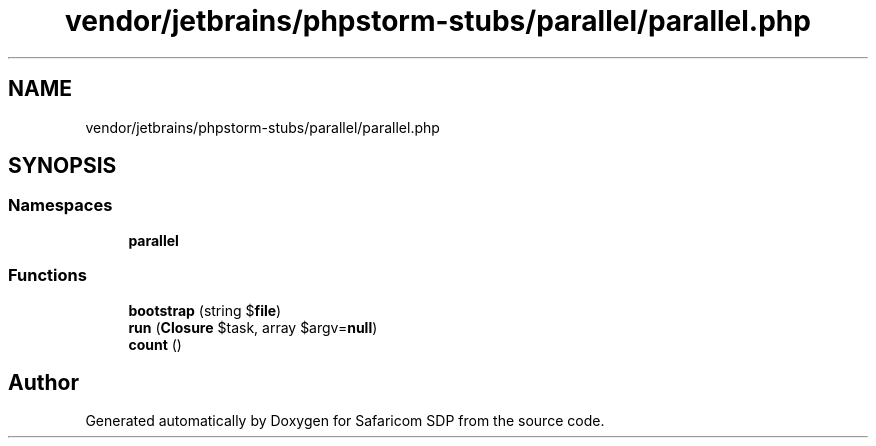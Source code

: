 .TH "vendor/jetbrains/phpstorm-stubs/parallel/parallel.php" 3 "Sat Sep 26 2020" "Safaricom SDP" \" -*- nroff -*-
.ad l
.nh
.SH NAME
vendor/jetbrains/phpstorm-stubs/parallel/parallel.php
.SH SYNOPSIS
.br
.PP
.SS "Namespaces"

.in +1c
.ti -1c
.RI " \fBparallel\fP"
.br
.in -1c
.SS "Functions"

.in +1c
.ti -1c
.RI "\fBbootstrap\fP (string $\fBfile\fP)"
.br
.ti -1c
.RI "\fBrun\fP (\fBClosure\fP $task, array $argv=\fBnull\fP)"
.br
.ti -1c
.RI "\fBcount\fP ()"
.br
.in -1c
.SH "Author"
.PP 
Generated automatically by Doxygen for Safaricom SDP from the source code\&.
